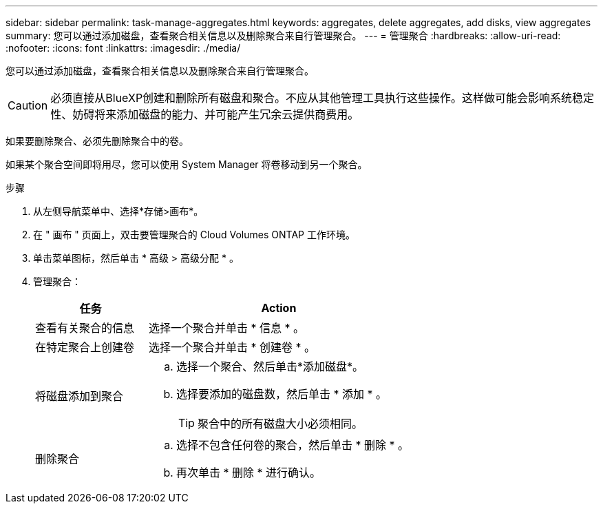 ---
sidebar: sidebar 
permalink: task-manage-aggregates.html 
keywords: aggregates, delete aggregates, add disks, view aggregates 
summary: 您可以通过添加磁盘，查看聚合相关信息以及删除聚合来自行管理聚合。 
---
= 管理聚合
:hardbreaks:
:allow-uri-read: 
:nofooter: 
:icons: font
:linkattrs: 
:imagesdir: ./media/


[role="lead"]
您可以通过添加磁盘，查看聚合相关信息以及删除聚合来自行管理聚合。


CAUTION: 必须直接从BlueXP创建和删除所有磁盘和聚合。不应从其他管理工具执行这些操作。这样做可能会影响系统稳定性、妨碍将来添加磁盘的能力、并可能产生冗余云提供商费用。

如果要删除聚合、必须先删除聚合中的卷。

如果某个聚合空间即将用尽，您可以使用 System Manager 将卷移动到另一个聚合。

.步骤
. 从左侧导航菜单中、选择*存储>画布*。
. 在 " 画布 " 页面上，双击要管理聚合的 Cloud Volumes ONTAP 工作环境。
. 单击菜单图标，然后单击 * 高级 > 高级分配 * 。
. 管理聚合：
+
[cols="30,70"]
|===
| 任务 | Action 


| 查看有关聚合的信息 | 选择一个聚合并单击 * 信息 * 。 


| 在特定聚合上创建卷 | 选择一个聚合并单击 * 创建卷 * 。 


| 将磁盘添加到聚合  a| 
.. 选择一个聚合、然后单击*添加磁盘*。
.. 选择要添加的磁盘数，然后单击 * 添加 * 。
+

TIP: 聚合中的所有磁盘大小必须相同。



ifdef::aws[]



| 增加支持Amazon EBS弹性卷的聚合的容量  a| 
.. 选择一个聚合并单击*增加容量*。
.. 输入要添加的其他容量、然后单击*添加*。
+
请注意、您必须将聚合的容量至少增加256 GiB或聚合大小的10%。

+
例如、如果您使用的是1.77 TiB聚合、则10%为181 GiB。该值低于256 GiB、因此聚合的大小必须增加到最小256 GiB。



endif::aws[]



| 删除聚合  a| 
.. 选择不包含任何卷的聚合，然后单击 * 删除 * 。
.. 再次单击 * 删除 * 进行确认。


|===

